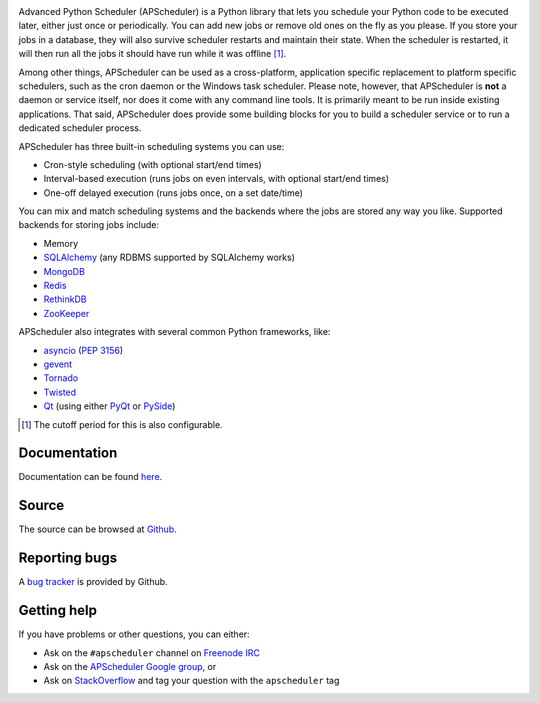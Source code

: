 .. image:: https://travis-ci.org/agronholm/apscheduler.svg?branch=master
  :target: https://travis-ci.org/agronholm/apscheduler
  :alt: Build Status
.. image:: https://coveralls.io/repos/github/agronholm/apscheduler/badge.svg?branch=master
  :target: https://coveralls.io/github/agronholm/apscheduler?branch=master
  :alt: Code Coverage

Advanced Python Scheduler (APScheduler) is a Python library that lets you schedule your Python code to be executed
later, either just once or periodically. You can add new jobs or remove old ones on the fly as you please. If you store
your jobs in a database, they will also survive scheduler restarts and maintain their state. When the scheduler is
restarted, it will then run all the jobs it should have run while it was offline [#f1]_.

Among other things, APScheduler can be used as a cross-platform, application specific replacement to platform specific
schedulers, such as the cron daemon or the Windows task scheduler. Please note, however, that APScheduler is **not** a
daemon or service itself, nor does it come with any command line tools. It is primarily meant to be run inside existing
applications. That said, APScheduler does provide some building blocks for you to build a scheduler service or to run a
dedicated scheduler process.

APScheduler has three built-in scheduling systems you can use:

* Cron-style scheduling (with optional start/end times)
* Interval-based execution (runs jobs on even intervals, with optional start/end times)
* One-off delayed execution (runs jobs once, on a set date/time)

You can mix and match scheduling systems and the backends where the jobs are stored any way you like.
Supported backends for storing jobs include:

* Memory
* `SQLAlchemy <http://www.sqlalchemy.org/>`_ (any RDBMS supported by SQLAlchemy works)
* `MongoDB <http://www.mongodb.org/>`_
* `Redis <http://redis.io/>`_
* `RethinkDB <https://www.rethinkdb.com/>`_
* `ZooKeeper <https://zookeeper.apache.org/>`_

APScheduler also integrates with several common Python frameworks, like:

* `asyncio <http://docs.python.org/3.4/library/asyncio.html>`_ (:pep:`3156`)
* `gevent <http://www.gevent.org/>`_
* `Tornado <http://www.tornadoweb.org/>`_
* `Twisted <http://twistedmatrix.com/>`_
* `Qt <http://qt-project.org/>`_ (using either `PyQt <http://www.riverbankcomputing.com/software/pyqt/intro>`_
  or `PySide <http://qt-project.org/wiki/PySide>`_)

.. [#f1] The cutoff period for this is also configurable.


Documentation
-------------

Documentation can be found `here <http://readthedocs.org/docs/apscheduler/en/latest/>`_.


Source
------

The source can be browsed at `Github <https://github.com/agronholm/apscheduler>`_.


Reporting bugs
--------------

A `bug tracker <https://github.com/agronholm/apscheduler/issues>`_ is provided by Github.


Getting help
------------

If you have problems or other questions, you can either:

* Ask on the ``#apscheduler`` channel on `Freenode IRC <http://freenode.net/irc_servers.shtml>`_
* Ask on the `APScheduler Google group <http://groups.google.com/group/apscheduler>`_, or
* Ask on `StackOverflow <http://stackoverflow.com/questions/tagged/apscheduler>`_ and tag your question with the
  ``apscheduler`` tag


